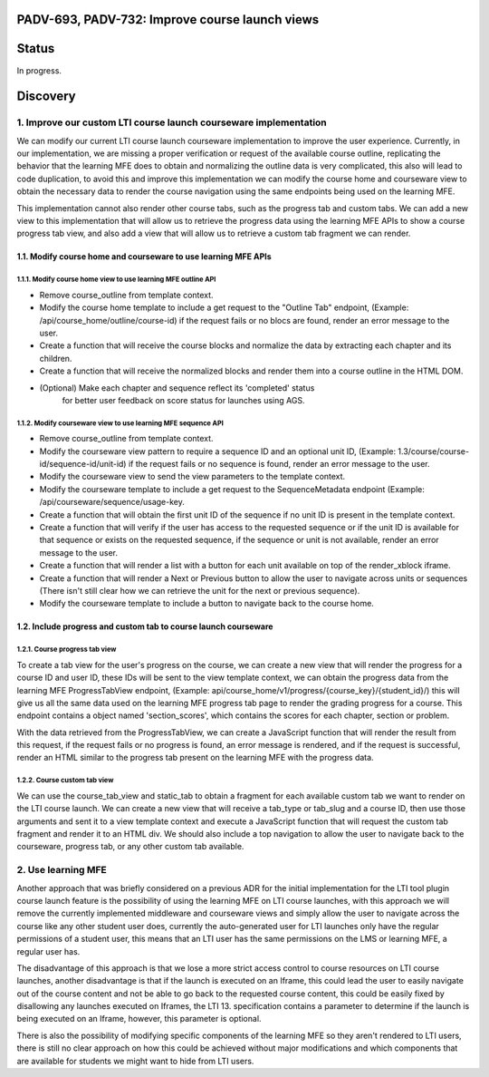 ###############################################
PADV-693, PADV-732: Improve course launch views
###############################################

######
Status
######

In progress.

#########
Discovery
#########

*****************************************************************
1. Improve our custom LTI course launch courseware implementation
*****************************************************************

We can modify our current LTI course launch courseware implementation
to improve the user experience. Currently, in our implementation, we are
missing a proper verification or request  of the available course
outline, replicating the behavior that the learning MFE does to
obtain and normalizing the outline data is very complicated, this also
will lead to code duplication, to avoid this and improve this
implementation we can modify the course home and courseware view
to obtain the necessary data to render the course navigation using
the same endpoints being used on the learning MFE.

This implementation cannot also render other course tabs,
such as the progress tab and custom tabs. We can add a new view to this
implementation that will allow us to retrieve the progress data using
the learning MFE APIs to show a course progress tab view, and also
add a view that will allow us to retrieve a custom tab fragment we
can render.

1.1. Modify course home and courseware to use learning MFE APIs
=============================================================

1.1.1. Modify course home view to use learning MFE outline API
------------------------------------------------------------

- Remove course_outline from template context.
- Modify the course home template to include a get request to the
  "Outline Tab" endpoint, (Example: /api/course_home/outline/course-id)
  if the request fails or no blocs are found, render an error
  message to the user.
- Create a function that will receive the course blocks and normalize the data
  by extracting each chapter and its children.
- Create a function that will receive the normalized blocks and render them
  into a course outline in the HTML DOM.
- (Optional) Make each chapter and sequence reflect its 'completed' status
   for better user feedback on score status for launches using AGS.

1.1.2. Modify courseware view to use learning MFE sequence API
-----------------------------------------------------------

- Remove course_outline from template context.
- Modify the courseware view pattern to require a sequence ID and an
  optional unit ID, (Example: 1.3/course/course-id/sequence-id/unit-id)
  if the request fails or no sequence is found, render an error
  message to the user.
- Modify the courseware view to send the view parameters
  to the template context.
- Modify the courseware template to include a get request to the
  SequenceMetadata endpoint (Example: /api/courseware/sequence/usage-key.
- Create a function that will obtain the first unit ID of the sequence if no
  unit ID is present in the template context.
- Create a function that will verify if the user has access to the requested
  sequence or if the unit ID is available for that sequence or exists on the
  requested sequence, if the sequence or unit is not available, render an error
  message to the user.
- Create a function that will render a list with a button for each unit
  available on top of the render_xblock iframe.
- Create a function that will render a Next or Previous button to allow the
  user to navigate across units or sequences (There isn't still clear
  how we can retrieve the unit for the next or previous sequence).
- Modify the courseware template to include a button to navigate back to the
  course home.

1.2. Include progress and custom tab to course launch courseware
==============================================================

1.2.1. Course progress tab view
-------------------------------

To create a tab view for the user's progress on the course,
we can create a new view that will render the progress for a course ID
and user ID, these IDs will be sent to the view template context,
we can obtain the progress data from the learning MFE ProgressTabView
endpoint, (Example: api/course_home/v1/progress/{course_key}/{student_id}/)
this will give us all the same data used on the learning MFE progress
tab page to render the grading progress for a course. This endpoint contains
a object named 'section_scores', which contains the scores for each chapter,
section or problem.

With the data retrieved from the ProgressTabView, we can create a JavaScript
function that will render the result from this request, if the request fails
or no progress is found, an error message is rendered, and if the request is
successful, render an HTML similar to the progress tab present on the
learning MFE with the progress data.

1.2.2. Course custom tab view
-----------------------------

We can use the course_tab_view and static_tab to obtain a fragment for each
available custom tab we want to render on the LTI course launch. We can create
a new view that will receive a tab_type or tab_slug and a course ID, then use
those arguments and sent it to a view template context and execute a
JavaScript function that will request the custom tab fragment and render it
to an HTML div. We should also include a top navigation to allow the user to
navigate back to the courseware, progress tab, or any other custom tab
available.


*******************
2. Use learning MFE
*******************

Another approach that was briefly considered on a previous ADR for the initial
implementation for the LTI tool plugin course launch feature is the
possibility of using the learning MFE on LTI course launches, with this
approach we will remove the currently implemented middleware and courseware
views and simply allow the user to navigate across the course like any other
student user does, currently the auto-generated user for LTI launches only have
the regular permissions of a student user, this means that an LTI user has the
same permissions on the LMS or learning MFE, a regular user has.

The disadvantage of this approach is that we lose a more strict access control
to course resources on LTI course launches, another disadvantage is that if the
launch is executed on an Iframe, this could lead the user to easily navigate
out of the course content and not be able to go back to the requested course
content, this could be easily fixed by disallowing any launches executed on
Iframes, the LTI 13. specification contains a parameter to determine if the
launch is being executed on an Iframe, however, this parameter is optional.

There is also the possibility of modifying specific components of the learning
MFE so they aren't rendered to LTI users, there is still no clear approach on
how this could be achieved without major modifications and which components
that are available for students we might want to hide from LTI users.
